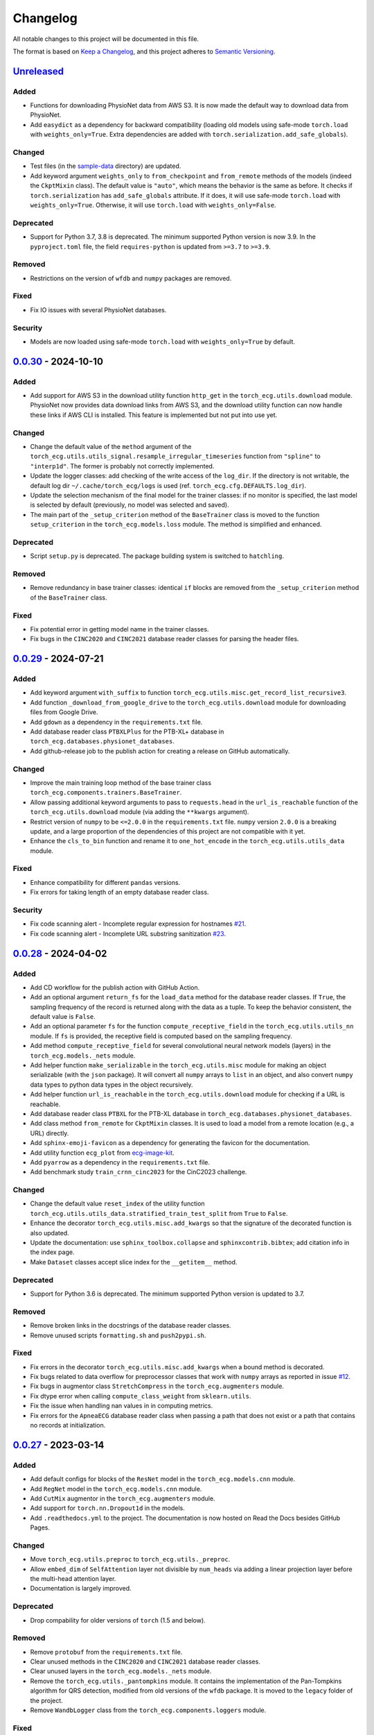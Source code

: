 Changelog
=========

All notable changes to this project will be documented in this file.

The format is based on `Keep a
Changelog <https://keepachangelog.com/en/1.1.0/>`__, and this project
adheres to `Semantic
Versioning <https://semver.org/spec/v2.0.0.html>`__.

`Unreleased <https://github.com/DeepPSP/torch_ecg/compare/v0.0.30...HEAD>`__
----------------------------------------------------------------------------

Added
~~~~~

- Functions for downloading PhysioNet data from AWS S3. It is now made
  the default way to download data from PhysioNet.
- Add ``easydict`` as a dependency for backward compatibility (loading
  old models using safe-mode ``torch.load`` with ``weights_only=True``.
  Extra dependencies are added with
  ``torch.serialization.add_safe_globals``).

Changed
~~~~~~~

- Test files (in the `sample-data <sample-data>`__ directory) are
  updated.
- Add keyword argument ``weights_only`` to ``from_checkpoint`` and
  ``from_remote`` methods of the models (indeed the ``CkptMixin``
  class). The default value is ``"auto"``, which means the behavior is
  the same as before. It checks if ``torch.serialization`` has
  ``add_safe_globals`` attribute. If it does, it will use safe-mode
  ``torch.load`` with ``weights_only=True``. Otherwise, it will use
  ``torch.load`` with ``weights_only=False``.

Deprecated
~~~~~~~~~~

- Support for Python 3.7, 3.8 is deprecated. The minimum supported Python
  version is now 3.9. In the ``pyproject.toml`` file, the field
  ``requires-python`` is updated from ``>=3.7`` to ``>=3.9``.

Removed
~~~~~~~

- Restrictions on the version of ``wfdb`` and ``numpy`` packages are
  removed.

Fixed
~~~~~

- Fix IO issues with several PhysioNet databases.

Security
~~~~~~~~

- Models are now loaded using safe-mode ``torch.load`` with
  ``weights_only=True`` by default.

`0.0.30 <https://github.com/DeepPSP/torch_ecg/compare/v0.0.29...v0.0.30>`__ - 2024-10-10
----------------------------------------------------------------------------------------

Added
~~~~~

- Add support for AWS S3 in the download utility function ``http_get``
  in the ``torch_ecg.utils.download`` module. PhysioNet now provides
  data download links from AWS S3, and the download utility function
  can now handle these links if AWS CLI is installed. This feature is
  implemented but not put into use yet.

Changed
~~~~~~~

- Change the default value of the ``method`` argument of the
  ``torch_ecg.utils.utils_signal.resample_irregular_timeseries`` function
  from ``"spline"`` to ``"interp1d"``. The former is probably not
  correctly implemented.
- Update the logger classes: add checking of the write access of the
  ``log_dir``. If the directory is not writable, the default log dir
  ``~/.cache/torch_ecg/logs`` is used (ref. ``torch_ecg.cfg.DEFAULTS.log_dir``).
- Update the selection mechanism of the final model for the trainer
  classes: if no monitor is specified, the last model is selected by
  default (previously, no model was selected and saved).
- The main part of the ``_setup_criterion`` method of the ``BaseTrainer``
  class is moved to the function ``setup_criterion`` in the
  ``torch_ecg.models.loss`` module. The method is simplified and
  enhanced.

Deprecated
~~~~~~~~~~

- Script ``setup.py`` is deprecated. The package building system is
  switched to ``hatchling``.

Removed
~~~~~~~

- Remove redundancy in base trainer classes: identical ``if`` blocks
  are removed from the ``_setup_criterion`` method of the ``BaseTrainer``
  class.

Fixed
~~~~~

- Fix potential error in getting model name in the trainer classes.
- Fix bugs in the ``CINC2020`` and ``CINC2021`` database reader classes
  for parsing the header files.

`0.0.29 <https://github.com/DeepPSP/torch_ecg/compare/v0.0.28...v0.0.29>`__ - 2024-07-21
----------------------------------------------------------------------------------------

Added
~~~~~

- Add keyword argument ``with_suffix`` to function
  ``torch_ecg.utils.misc.get_record_list_recursive3``.
- Add function ``_download_from_google_drive`` to the
  ``torch_ecg.utils.download`` module for downloading files from Google
  Drive.
- Add ``gdown`` as a dependency in the ``requirements.txt`` file.
- Add database reader class ``PTBXLPlus`` for the PTB-XL+ database in
  ``torch_ecg.databases.physionet_databases``.
- Add github-release job to the publish action for creating a release
  on GitHub automatically.

Changed
~~~~~~~

- Improve the main training loop method of the base trainer class
  ``torch_ecg.components.trainers.BaseTrainer``.
- Allow passing additional keyword arguments to pass to ``requests.head``
  in the ``url_is_reachable`` function of the ``torch_ecg.utils.download``
  module (via adding the ``**kwargs`` argument).
- Restrict version of ``numpy`` to be ``<=2.0.0`` in the
  ``requirements.txt`` file. ``numpy`` version ``2.0.0`` is a breaking
  update, and a large proportion of the dependencies of this project
  are not compatible with it yet.
- Enhance the ``cls_to_bin`` function and rename it to ``one_hot_encode``
  in the ``torch_ecg.utils.utils_data`` module.

Fixed
~~~~~

- Enhance compatibility for different ``pandas`` versions.
- Fix errors for taking length of an empty database reader class.

Security
~~~~~~~~

- Fix code scanning alert - Incomplete regular expression for hostnames
  `#21 <https://github.com/DeepPSP/torch_ecg/pull/21>`__.
- Fix code scanning alert - Incomplete URL substring sanitization
  `#23 <https://github.com/DeepPSP/torch_ecg/pull/23>`__.

`0.0.28 <https://github.com/DeepPSP/torch_ecg/compare/v0.0.27...v0.0.28>`__ - 2024-04-02
----------------------------------------------------------------------------------------

Added
~~~~~

- Add CD workflow for the publish action with GitHub Action.
- Add an optional argument ``return_fs`` for the ``load_data``
  method for the database reader classes. If ``True``, the sampling
  frequency of the record is returned along with the data as a tuple.
  To keep the behavior consistent, the default value is ``False``.
- Add an optional parameter ``fs`` for the function ``compute_receptive_field``
  in the ``torch_ecg.utils.utils_nn`` module. If ``fs`` is provided, the
  receptive field is computed based on the sampling frequency.
- Add method ``compute_receptive_field`` for several convolutional neural
  network models (layers) in the ``torch_ecg.models._nets`` module.
- Add helper function ``make_serializable`` in the ``torch_ecg.utils.misc``
  module for making an object serializable (with the ``json`` package).
  It will convert all ``numpy`` arrays to ``list`` in an object, and
  also convert ``numpy`` data types to python data types in the object
  recursively.
- Add helper function ``url_is_reachable`` in the ``torch_ecg.utils.download``
  module for checking if a URL is reachable.
- Add database reader class ``PTBXL`` for the PTB-XL database in
  ``torch_ecg.databases.physionet_databases``.
- Add class method ``from_remote`` for ``CkptMixin`` classes. It is used
  to load a model from a remote location (e.g., a URL) directly.
- Add ``sphinx-emoji-favicon`` as a dependency for generating the favicon
  for the documentation.
- Add utility function ``ecg_plot`` from
  `ecg-image-kit <https://github.com/alphanumericslab/ecg-image-kit/.>`__.
- Add ``pyarrow`` as a dependency in the ``requirements.txt`` file.
- Add benchmark study ``train_crnn_cinc2023`` for the CinC2023 challenge.

Changed
~~~~~~~

- Change the default value ``reset_index`` of the utility function
  ``torch_ecg.utils.utils_data.stratified_train_test_split`` from
  ``True`` to ``False``.
- Enhance the decorator ``torch_ecg.utils.misc.add_kwargs`` so that
  the signature of the decorated function is also updated.
- Update the documentation: use ``sphinx_toolbox.collapse`` and
  ``sphinxcontrib.bibtex``; add citation info in the index page.
- Make ``Dataset`` classes accept slice index for the ``__getitem__``
  method.

Deprecated
~~~~~~~~~~

- Support for Python 3.6 is deprecated. The minimum supported Python
  version is updated to 3.7.

Removed
~~~~~~~

- Remove broken links in the docstrings of the database reader classes.
- Remove unused scripts ``formatting.sh`` and ``push2pypi.sh``.

Fixed
~~~~~

- Fix errors in the decorator ``torch_ecg.utils.misc.add_kwargs``
  when a bound method is decorated.
- Fix bugs related to data overflow for preprocessor classes that
  work with ``numpy`` arrays as reported in issue
  `#12 <https://github.com/DeepPSP/torch_ecg/issues/12>`__.
- Fix bugs in augmentor class ``StretchCompress`` in the
  ``torch_ecg.augmenters`` module.
- Fix dtype error when calling ``compute_class_weight`` from
  ``sklearn.utils``.
- Fix the issue when handling nan values in in computing metrics.
- Fix errors for the ``ApneaECG`` database reader class when passing
  a path that does not exist or a path that contains no records at
  initialization.

`0.0.27 <https://github.com/DeepPSP/torch_ecg/compare/v0.0.26...v0.0.27>`__ - 2023-03-14
----------------------------------------------------------------------------------------

Added
~~~~~

- Add default configs for blocks of the ``ResNet`` model in the
  ``torch_ecg.models.cnn`` module.
- Add ``RegNet`` model in the ``torch_ecg.models.cnn`` module.
- Add ``CutMix`` augmentor in the ``torch_ecg.augmenters`` module.
- Add support for ``torch.nn.Dropout1d`` in the models.
- Add ``.readthedocs.yml`` to the project. The documentation is
  now hosted on Read the Docs besides GitHub Pages.

Changed
~~~~~~~

- Move ``torch_ecg.utils.preproc`` to ``torch_ecg.utils._preproc``.
- Allow ``embed_dim`` of ``SelfAttention`` layer not divisible by
  ``num_heads`` via adding a linear projection layer before the
  multi-head attention layer.
- Documentation is largely improved.

Deprecated
~~~~~~~~~~

- Drop compability for older versions of ``torch`` (1.5 and below).

Removed
~~~~~~~

- Remove ``protobuf`` from the ``requirements.txt`` file.
- Clear unused methods in the ``CINC2020`` and ``CINC2021`` database
  reader classes.
- Clear unused layers in the ``torch_ecg.models._nets`` module.
- Remove the ``torch_ecg.utils._pantompkins`` module. It contains
  the implementation of the Pan-Tompkins algorithm for QRS detection,
  modified from old versions of the ``wfdb`` package. It is moved to
  the ``legacy`` folder of the project.
- Remove ``WandbLogger`` class from the ``torch_ecg.components.loggers``
  module.

Fixed
~~~~~

- Fix bugs when passing ``units=None`` for the ``load_data`` method
  of the PhysioNet database reader classes.

`0.0.26 <https://github.com/DeepPSP/torch_ecg/compare/v0.0.25...v0.0.26>`__ - 2022-12-25
----------------------------------------------------------------------------------------

Added
~~~~~

- Add a default ``load_data`` method for physionet databases reader
  classes in the base class ``PhysioNetDataBase``. In most cases,
  in the inherited classes, one does not need to implement the
  ``load_data`` method, as the default method is sufficient. This
  method is a slight improvement over ``wfdb.rdrecord``.
- Add decorator ``add_kwargs`` in the ``torch_ecg.utils.misc`` module
  for adding keyword arguments to a function or method.
- Add functions ``list_databases``, ``list_datasets`` in the
  ``torch_ecg.datasets`` module for listing available databases reader
  classes and ``Dataset`` classes.
- Add ``save`` method for the ``CkptMixin`` class. It is used to save
  the model to a file.
- Add ``_normalize_leads`` a method of the base ``_DataBase`` class
  in the ``torch_ecg.databases.base`` module. It is used to normalize
  the names of the ECG leads.
- Add subsampling functionality for database reader classes.
- Add benchmark study ``train_mtl_cinc2022`` for the CinC2022 challenge.
- Add ``CITATIONS.bib`` file for storing BibTeX entries of the
  papers related to the project.
- Add 10 sample data from the CPSC2018 database for testing in the
  ``sample-data`` directory.

Changed
~~~~~~~

- Use ``CitationMixin`` from the ``bib-lookup`` package as the base
  class for the ``DataBaseInfo`` class in ``torch_ecg.databases.base``.
- Use ``CitationMixin`` as one of the base classes for the models
  in ``torch_ecg.models``.
- Allow dummy (empty) preprocessor managers, a warning instead of an
  error is raised in such cases.
- Enhance error message for the computation of metrics.
- Add keyword argument ``requires_grad`` and ``include_buffers`` to
  the ``torch_ecg.utils.utils_nn.compute_module_size`` function.
  The ``dtype`` argument is removed as the data type of the model
  is now inferred from the model itself.
- Improve several database reader classes: ``CPSC2018``, ``CPSC2021``,
  ``CINC2017``, ``ApneaECG``, ``MITDB``, ``SPH``.
- Add asymmetric zero pad for convolution layers, so that when
  ``stride = 1`` and ``kernel_size`` is even, strict ``"same"``
  padding is conducted.
- Use loggers instead of ``print`` in database reader classes.
- Integrate code coverage into the CI workflow. The coverage report
  is generated and uploaded to Codecov.
- More unit tests are added, and the existing ones are updated.
  Code coverage is largely improved.

Deprecated
~~~~~~~~~~

- Drop compatibility for ``tqdm`` < 4.29.1

Removed
~~~~~~~

- Remove unused rpeaks detection methods in the ``torch_ecg.utils.rpeaks``
  module.
- Remove ``_normalize_leads`` method in ``LUDB`` database reader class.
- Remove unused functions in the file of the ``CPSC2020`` database reader
  class.

Fixed
~~~~~

- Fix bugs in the config class ``torch_ecg.cfg.CFG``.
- Fix errors in the ``plot`` method of ``CINC2020`` and ``CINC2021``
  database reader classes.

Security
~~~~~~~~

- `CVE-2007-4559 <https://github.com/advisories/GHSA-gw9q-c7gh-j9vm>`__
  patch: Fix a potential security vulnerability in the
  ``torch_ecg.utils.download.http_get`` function.

`0.0.25 <https://github.com/DeepPSP/torch_ecg/compare/v0.0.24...v0.0.25>`__ - 2022-10-08
----------------------------------------------------------------------------------------

Added
~~~~~

- Add docstring utility function ``remove_parameters_returns_from_docstring``
  in ``torch_ecg.utils.misc``.
- Add abstract property ``database_info`` to the base class ``_DataBase`` in
  ``torch_ecg.databases.base`` so that when implementing a new database reader
  class that inherits from the base class, its ``DataBaseInfo`` must be
  implemented and assigned to the property.
- Add method ``get_citation`` to the base abstract class ``_DataBase`` in
  ``torch_ecg.databases.base`` which enhances the process for getting citations
  for the databases.
- Add database reader class ``CACHET_CADB`` for the CACHET-CADB database in
  ``torch_ecg.databases.other_databases``.
- Add ``download`` method for the base abstract class ``CPSCDataBase`` in
  ``torch_ecg.databases.base``.

Changed
~~~~~~~

- Improve the warning message for passing an non-existing path when
  initializing a database reader class.
- Change the default behavior of the ``download`` method for
  ``PhysioNetDataBase`` class: default to download the compressed
  version of the database.
- Update the ``README`` file in the ``torch_ecg/databases`` directory.

Fixed
~~~~~

- Use ``register_buffer`` in custom loss classes for constant tensors
  to avoid potential device mismatch issues.
- Rename and update the data file ``physionet_dbs.csv.tar.gz`` to
  ``physionet_dbs.csv.gz`` to comply with the changement of the
  ``pandas.read_csv`` function from version 1.4.x to 1.5.x.
- Fix the incorrect usage of ``NoReturn`` type hints. It is replaced
  with ``None`` to indicate that the function/method does not return
  anything.

0.0.24 - 2022-08-13 [YANKED]
-----------------------------

This release was yanked.

`0.0.23 <https://github.com/DeepPSP/torch_ecg/compare/v0.0.22...v0.0.23>`__ - 2022-08-09
----------------------------------------------------------------------------------------

Added
~~~~~

- Add ``collate_fn`` as an optional argument for ``BaseTrainer`` class
  in ``torch_ecg.components.trainers``.

Changed
~~~~~~~

- Let ``db_dir`` attribute of the database reader classes be absolute
  when instantiated, to avoid potential ``pathlib`` errors.
- Update utility function `torch_ecg.utils.utils_nn.adjust_cnn_filter_lengths``:
  avoid assigning unnecessary fs to dict-type config items; change default
  value of the ``pattern`` argument from ``"filter_length|filt_size"`` to
  ``"filter_length|filter_size"`` to avoid unintended changement of configs
  for ``BlurPool`` (in ``torch_ecg.models._nets``).
- Enhance error message for ``BlurPool`` in ``torch_ecg.models._nets``.

`0.0.22 <https://github.com/DeepPSP/torch_ecg/compare/v0.0.21...v0.0.22>`__ - 2022-08-05
----------------------------------------------------------------------------------------

Changed
~~~~~~~

- Make utility function ``torch_ecg.utils.utils_data.default_collate_fn``
  support ``dict`` type batched data.
- Update docstrings of several metrics utility functions in
  ``torch_ecg.utils.utils_metrics``.

`0.0.21 <https://github.com/DeepPSP/torch_ecg/compare/v0.0.20...v0.0.21>`__ - 2022-08-01
----------------------------------------------------------------------------------------

Added
~~~~~

- Add utility function ``get_kwargs`` in ``torch_ecg.utils.misc`` for
  getting (keyword) arguments from a function/method.
- Add AHA diagnosis statements in ``torch_ecg.databases.aux_data``.
- Add argument ``reset_index`` to the utility function
  ``torch_ecg.utils.utils_data.stratified_train_test_split``.
- Add ``typing-extensions`` as a dependency in the ``requirements.txt``
  file.
- Add database reader class ``QTDB`` for the QTDB database in
  ``torch_ecg.databases.physionet_databases``.

Changed
~~~~~~~

- Enhance data handling (typicall when using the ``load_data`` method of
  the database reader classes) with precise dtypes via
  ``torch_ecg.cfg.DEFAUTLS``.
- Update the setup of optimizer for the base trainer class
  ``torch_ecg.components.trainers.BaseTrainer``.
- Update the ``DataBaseInfo`` class for the ``SPH`` database.
- Update the ``README`` file in the ``torch_ecg/databases`` directory.
- Update plotted figures of the benchmark studies.
- Rename ``SequenceLabelingOutput`` to ``SequenceLabellingOutput``
  (typo fixed) in the ``torch_ecg.components.outputs`` module.
- Enhance docstring of ``LUDB`` database reader class via updating its
  ``DataBaseInfo`` class.
- Append the ``_ls_rec`` method as the last step in the ``download``
  method of the database reader classes.
- Change ``torch_ecg.utils.utils_data.ECGWaveForm`` from a ``namedtuple``
  to a ``dataclass``.

Removed
~~~~~~~

- ``bib_lookup.py`` is removed from the project. It is now delivered in
  an isolated package ``bib_lookup`` published on PyPI, and added as a
  dependency in the ``requirements.txt`` file.
- Remove unnecessary script ``exec_git.py``.
- Remove ``joblib`` in the ``requirements.txt`` file.

`0.0.20 <https://github.com/DeepPSP/torch_ecg/compare/v0.0.19...v0.0.20>`__ - 2022-06-15
----------------------------------------------------------------------------------------

Added
~~~~~

- Add database reader class ``SPH`` for the SPH database in
  ``torch_ecg.databases.other_databases``.
- Add ``dataclass`` ``DataBaseInfo`` for storing information of a
  database. It has attributes ``title``, ``about``, ``note``,
  ``usage``, ``issues``, ``reference``, etc., and has a method
  ``format_database_docstring`` for formatting the docstring of a
  database reader class. The generated docstring can be assigned to
  corresponding database reader class via the ``add_docstring``
  decorator (in ``torch_ecg.utils.misc``).
- Add default cache directory ``~/.cache/torch_ecg`` for storing
  downloaded data files, model weight files, etc.
- Add helper function ``is_compressed_file`` for checking if a file is
  compressed in ``torch_ecg.utils.download``.

`0.0.19 <https://github.com/DeepPSP/torch_ecg/compare/v0.0.18...v0.0.19>`__ - 2022-06-09
----------------------------------------------------------------------------------------

Added
~~~~~

- Add argument ``relative`` to the utility function ``get_record_list_recursive3``.
- Add attribute ``_df_records`` to the database reader classes. The attribute
  stores the DataFrame of the records of the database, containing paths to the
  records and other information (labels, demographics, etc.).

Fixed
~~~~~

- Fix bugs in the download utility function ``http_get``.
- Fix bugs in the database reader classe ``CPSC2021``.

`0.0.18 <https://github.com/DeepPSP/torch_ecg/compare/v0.0.16...v0.0.18>`__ - 2022-06-05
----------------------------------------------------------------------------------------

Added
~~~~~

- Add property ``in_channels`` for the models.The number of input channels
  is stored as a private attribute ``_in_channels``, and the property
  ``in_channels`` makes it easier to access the value.
- Add warning message to the ``download`` method of the ``CPSC2019`` database
  reader class.
- Add ``get_absolute_path`` method for the database reader classes to
  uniformly handle the path operations.

Changed
~~~~~~~

- All all absolute imports are replaced with relative imports.
- Update citation and images for several benchmark studies
- Update the ``downlaod`` link for the ``CPSC2019`` database reader class
  (ref. property ``torch_ecg.databases.CPSC2019.url``).

Removed
~~~~~~~

- Remove the ``torch_ecg.utils.misc.deprecate_kwargs`` decorator. It is
  delivered in an isolated package ``deprecate_kwargs`` published on PyPI,
  and added as a dependency in the ``requirements.txt`` file.

Fixed
~~~~~

- Fix errors in the ``_ls_rec`` method of the ``CPSC2019`` database reader
  class.
- Fix bugs in the ``torch_ecg.utils.misc.deprecate_kwargs`` decorator.
- Fix the issue that ``tensorboardX`` is incompatible with the latest version
  of ``protobuf``.

0.0.17 - 2022-05-03 [YANKED]
-----------------------------

This release was yanked.

`0.0.16 <https://github.com/DeepPSP/torch_ecg/compare/v0.0.15...v0.0.16>`__ - 2022-04-28
----------------------------------------------------------------------------------------

Added
~~~~~

- Add method ``_categorize_records`` for the ``MITDB`` database reader class,
  categorize records by specific attributes. Related helper properties
  ``beat_types_records`` and ``rhythm_types_records`` are added.
- Add method ``_aggregate_stats`` for the ``MITDB`` database reader class.
  Related helper properties ``df_stats`` and ``db_stats`` are added.
- Add  function ``cls_to_bin`` for converting categorical (typically multi-label)
  class labels to binary class labels (2D array with 0/1 values).
- Add context manager ``torch_ecg.utils.misc.timeout`` for setting a timeout for
  a block of code.
- Add context manager ``torch_ecg.utils.misc.Timer`` to time the execution of
  a block of code.
- Add module ``torch_ecg.components.inputs`` for input data classes.
- Add class ``Spectrogram`` (in ``torch_ecg.utils``) for generating spectrogram
  input data. This class is modified from the ``torchaudio.transforms.Spectrogram``.
- Add decorator ``torch_ecg.utils.misc.deprecate_kwargs`` for deprecating keyword
  arguments of a function/method.
- Top-level module ``torch_ecg.ssl`` for self-supervised learning methods and
  models is introduced, but not implemented yet.
- Add helper function ``torch_ecg.utils.utils_nn.compute_sequential_output_shape``
  to simplify the computation of output shape of sequential models.
- ``mobilenet_v3`` model is added to the ``torch_ecg.models`` module. It is
  now available as a cnn backbone choice for the ``ECG_CRNN`` model (and for other
  downstream task models).

Changed
~~~~~~~

- Use ``numpy``'s default ``rng`` for random number generation in place
  of ``np.random`` and Python built-in ``random`` module.
- Update the ``README`` file.
- Move the function ``generate_weight_mask`` from ``CPSC2021`` dataset
  to ``torch_ecg.utils.utils_data``.
- Database reader ``MITDB`` is enhanced: add properties ``df_stats_expanded``;
  add arguments ``beat_types`` and ``rhythm_types`` to the data and annotation
  loading methods.
- Downloading function ``http_get`` is enhanced to support downloading
  normal files other than compressed files.
- Update ``__init__`` file of the ``torch_ecg.utils`` module.
- Database reader class ``CinC2017`` is updated: add property ``_validation_set``.
- The ``ECG_UNET`` model is simplified by removing the unnecessary zero padding
  along the channel axis.
- Update the ``README`` file.

Deprecated
~~~~~~~~~~

- Keyword argument ``batch_norm`` in model building blocks (ref. ``torch_ecg.models``)
  is deprecated. Use ``norm`` instead.

Removed
~~~~~~~

- Redundant functions in ``torch_ecg.utils.utils_interval`` are removed:
  ``diff_with_step``, ``mask_to_intervals``.

Fixed
~~~~~

- Remove redudant code for the ``ECG_UNET`` model which might cause error in
  computing output shapes.

`0.0.15 <https://github.com/DeepPSP/torch_ecg/compare/v0.0.14...v0.0.15>`__ - 2022-04-14
----------------------------------------------------------------------------------------

Changed
~~~~~~~

- Use ``pathlib.Path.parents`` instead of sequence of ``pathlib.Path..parent``
  to get the parent directory of a file path.
- Type hints and docstrings of some database reader classes are enhanced:
  ``ApneaECG``, ``CINC2020``, ``CINC2021``.
- Update the ``README`` file: add citation information for the package.

`0.0.14 <https://github.com/DeepPSP/torch_ecg/compare/v0.0.13...v0.0.14>`__ - 2022-04-10
----------------------------------------------------------------------------------------

Added
~~~~~

- Implements the lead-wise mechanism (as a method ``_assign_weights_lead_wise``)
  for the ``Conv_Bn_Activation`` layer in the ``torch_ecg.models._nets`` module.
- Implements ``assign_weights_lead_wise`` for model ``MultiScopicCNN``
  (in ``torch_ecg.models``).
- Zenodo configuration file ``.zenodo.json`` is added.

Changed
~~~~~~~

- Update the ``README`` file: add ``:point_right: [Back to TOC](#torch_ecg)``
  to the end of long sections.

Fixed
~~~~~

- Fix errors in the computation of classification metrics.

`0.0.13 <https://github.com/DeepPSP/torch_ecg/compare/v0.0.12...v0.0.13>`__ - 2022-04-09
----------------------------------------------------------------------------------------

Added
~~~~~

- Add metrics computation class ``WaveDelineationMetrics`` for evaluating the
  performance of ECG wave delineation models.
- Add methods for computing the metrics to the output classes (in the module
  ``torch_ecg.components.outputs``).
- Add script ``push2pypi.sh`` for pushing the package to PyPI.
- Add attribute ``global_pool_size`` to the configuration of the classification
  models (``torch_ecg.models.ECG_CRNN``).

Changed
~~~~~~~

- ``flake8`` check ignore list is updated.
- ``README`` is updated.

Removed
~~~~~~~

- Usage of ``easydict`` is removed. Now we use ``torch_ecg.cfg.CFG`` for
  configuration.

Fixed
~~~~~

- Computation of the metric of `mean_error` for ECG wave delineation is corrected.
- Fix bugs in ``SpaceToDepth`` layer (``torch_ecg.models.resnet``).

`0.0.12 <https://github.com/DeepPSP/torch_ecg/compare/v0.0.11...v0.0.12>`__ - 2022-04-05
----------------------------------------------------------------------------------------

Changed
~~~~~~~

- Some out-of-date ``sample-data`` files are updated, unnecessary files
  are removed.
- Passing a path that does not exist to a database reader class now raises
  no error, but a warning is issued instead.
- Include ``isort`` and ``flake8`` in the code formatting and linting steps.
  Code are reformatted and linted.

`0.0.11 <https://github.com/DeepPSP/torch_ecg/compare/v0.0.10...v0.0.11>`__ - 2022-04-03
----------------------------------------------------------------------------------------

Changed
~~~~~~~

- Docstrings are cleaned up.
- Unit tests are updated.

`0.0.10 <https://github.com/DeepPSP/torch_ecg/compare/v0.0.9...v0.0.10>`__ - 2022-04-01
----------------------------------------------------------------------------------------

Added
~~~~~

- Add ``BibLookup`` class for looking up BibTeX entries from DOIs
  of papers related to datasets and models.
- Add ``RPeaksDetectionMetrics`` class to the ``torch_ecg.components.metrics``
  module for evaluating the performance of R-peaks detection models.
- Add CI workflow for running tests via GitHub Actions.

Changed
~~~~~~~

- The loading methods (``load_data``, ``load_ann``, etc.) of the database
  reader classes are enhanced to accept ``int`` type record name argument
  (``rec``), which redirects to the record with the corresponding index
  in the ``all_records`` attribute of the database reader class.

`0.0.9 <https://github.com/DeepPSP/torch_ecg/compare/v0.0.8...v0.0.9>`__ - 2023-03-30
----------------------------------------------------------------------------------------

Added
~~~~~

- Add decorator ``add_docstring`` for adding/modifying docstrings of functions
  and classes.
- Add method ``append`` for the ``BaseOutput`` class.
- Add several metrics computation functions in ``torch_ecg/utils/utils_metrics.py``:
   - ``confusion_matrix``
   - ``ovr_confusion_matrix``
   - ``auc``
   - ``accuracy``
   - ``f_measure``
   - ``QRS_score``
- Add top-level module ``torch_ecg.components``.
- Add classes for metrics computation to the ``torch_ecg.components.metrics`` module.

Changed
~~~~~~~

- ``Dataset`` classes and corresponding config classes are added to the
  ``__init__.py`` file of the ``torch_ecg.databases.dataset`` module
  so that they can be imported directly from the module.
- Logger classes, output classes, and trainer classes are moved to the new
  module ``torch_ecg.components``.
- Callbacks in ``BaseTrainer`` are enhanced, allowing empty monitor, and allowing
  non-positive number of checkpoints to be saved (i.e., no checkpoint is saved).

`0.0.8 <https://github.com/DeepPSP/torch_ecg/compare/v0.0.7...v0.0.8>`__ - 2022-03-29
----------------------------------------------------------------------------------------

Fixed
~~~~~

- Bugs in extracting compressed files in the ``http_get`` function
  of the ``utils.download`` module.

Security
~~~~~~~~

`0.0.7 <https://github.com/DeepPSP/torch_ecg/compare/v0.0.6...v0.0.7>`__ - 2022-03-28
----------------------------------------------------------------------------------------

Fixed
~~~~~

- Import errors for early versions of pytorch.
- Cached table of PhysioNet databases is added as ``package_data`` in
  ``setup.py`` to avoid the error of missing the table file when
  installing the package.

Security
~~~~~~~~

`0.0.6 <https://github.com/DeepPSP/torch_ecg/compare/v0.0.5...v0.0.6>`__ - 2022-03-28
----------------------------------------------------------------------------------------

Added
~~~~~

- Add methods ``__len__`` and ``__getitem__`` for the base class
  ``torch_ecg.databases.base._DataBase``.

Changed
~~~~~~~

- The base class of ``CPSC2021`` is changed from ``CPSCDataBase`` to
  ``PhysioNetDataBase``.
- Function ``compute_output_shape`` is enhanced to support different
  paddings in two ends of the input signal.
- ``README`` is updated.
- Docstrings of many classes and functions are updated.
- ``black`` is used for code formatting.

`0.0.5 <https://github.com/DeepPSP/torch_ecg/compare/v0.0.4...v0.0.5>`__ - 2022-03-27
----------------------------------------------------------------------------------------

Added
~~~~~

- Add cached table of PhysioNet databases as a data file
  stored in the package.
- Add ``requests`` as a dependency in the ``requirements.txt`` file.

Changed
~~~~~~~

- An optional argument ``btype`` is added to the function
  ``butter_bandpass_filter`` to specify the type of the filter:
  ``"lohi"``, ``"hilo"``.
- A ``compressed`` argument is added to the ``download`` method of the
  ``PhysioNetDataBase`` class to specify whether to download the
  compressed version of the database.

Fixed
~~~~~

- Fix bugs in the function ``preprocess_multi_lead_signal``.

`0.0.4 <https://github.com/DeepPSP/torch_ecg/compare/v0.0.2...v0.0.4>`__ - 2022-03-26
----------------------------------------------------------------------------------------

Added
~~~~~

- Add ``ReprMixin`` class for better representation of the classes
  (e.g., models, preprocessors, database readers, etc.).
- Added model_dir to default config.
- Add ``Dataset`` classes for generating input data for the models:
   - ``CINC2020``
   - ``CINC2021``
   - ``CPSC2019``
   - ``CPSC2021``
   - ``LUDB``
- Add ``sample-data`` directory for storing sample data for testing.
- Add ``url`` property to the database classes.
- Add utility functions for the computation of metrics.
- Add ``BeatAnn`` class for better annotation of ECG beats.
- Add download utility functions.
- Add ``Output`` classes for the models. The output classes are used to
  store the output of the models and provide methods for post-processing.

Changed
~~~~~~~

- Manipulation of custom preprocessor classes is enhanced.
- ``SizeMixin`` class is improved for better computation of the sizes of the models.
- Replace ``os`` with ``pathlib``, which is more flexible for path operations.
- Several database reader classes are updated: mitdb, ltafdb.
- Improve ``PhysioNetDataBase`` by using wfdb built-in methods of
  getting database version string and downloading the database.
- Update the ``README`` file.

Removed
~~~~~~~

- Unnecessary imports are removed.

Fixed
~~~~~

- Fix bugs in the ``flush`` method of the ``TxtLogger``.

0.0.3 - 2022-03-24 [YANKED]
-----------------------------

This release was yanked.

`0.0.2 <https://github.com/DeepPSP/torch_ecg/releases/tag/v0.0.2>`__ - 2022-03-04
----------------------------------------------------------------------------------------

Added
~~~~~

- Add ``Preprocessor`` classes for ECG data preprocessing (ref.
  ``torch_ecg.preprocessors``).
- Add ``Augmenter`` classes for ECG data augmentation (ref.
  ``torch_ecg.augmenters``).
- Add database reader classes for reading ECG data from different
  sources (ref. ``torch_ecg.databases``).
- Add model classes for ECG signal analysis, including classification,
  segmentation (R-peak detection, wave delineation, etc., ref.
  ``torch_ecg.models``).
- Add several benchmark studies for ECG signal analysis tasks:
   - CinC2020, multi-label classification.
   - CinC2021, multi-label classification.
   - CPSC2019, QRS detection.
   - CPSC2020, single-label classification.
   - CPSC2021, single-label classification.
   - LUDB, wave delineation.
  ref. the ``benchmarks`` directory of the project.
- Add documentation for the project (ref. ``docs`` directory).
- Add CodeQL action for security analysis (ref. ``.github/workflows``).
- Add unit tests for the project (ref. ``test`` directory).

0.0.1 - 2022-03-03 [YANKED]
-----------------------------

This release was yanked.
